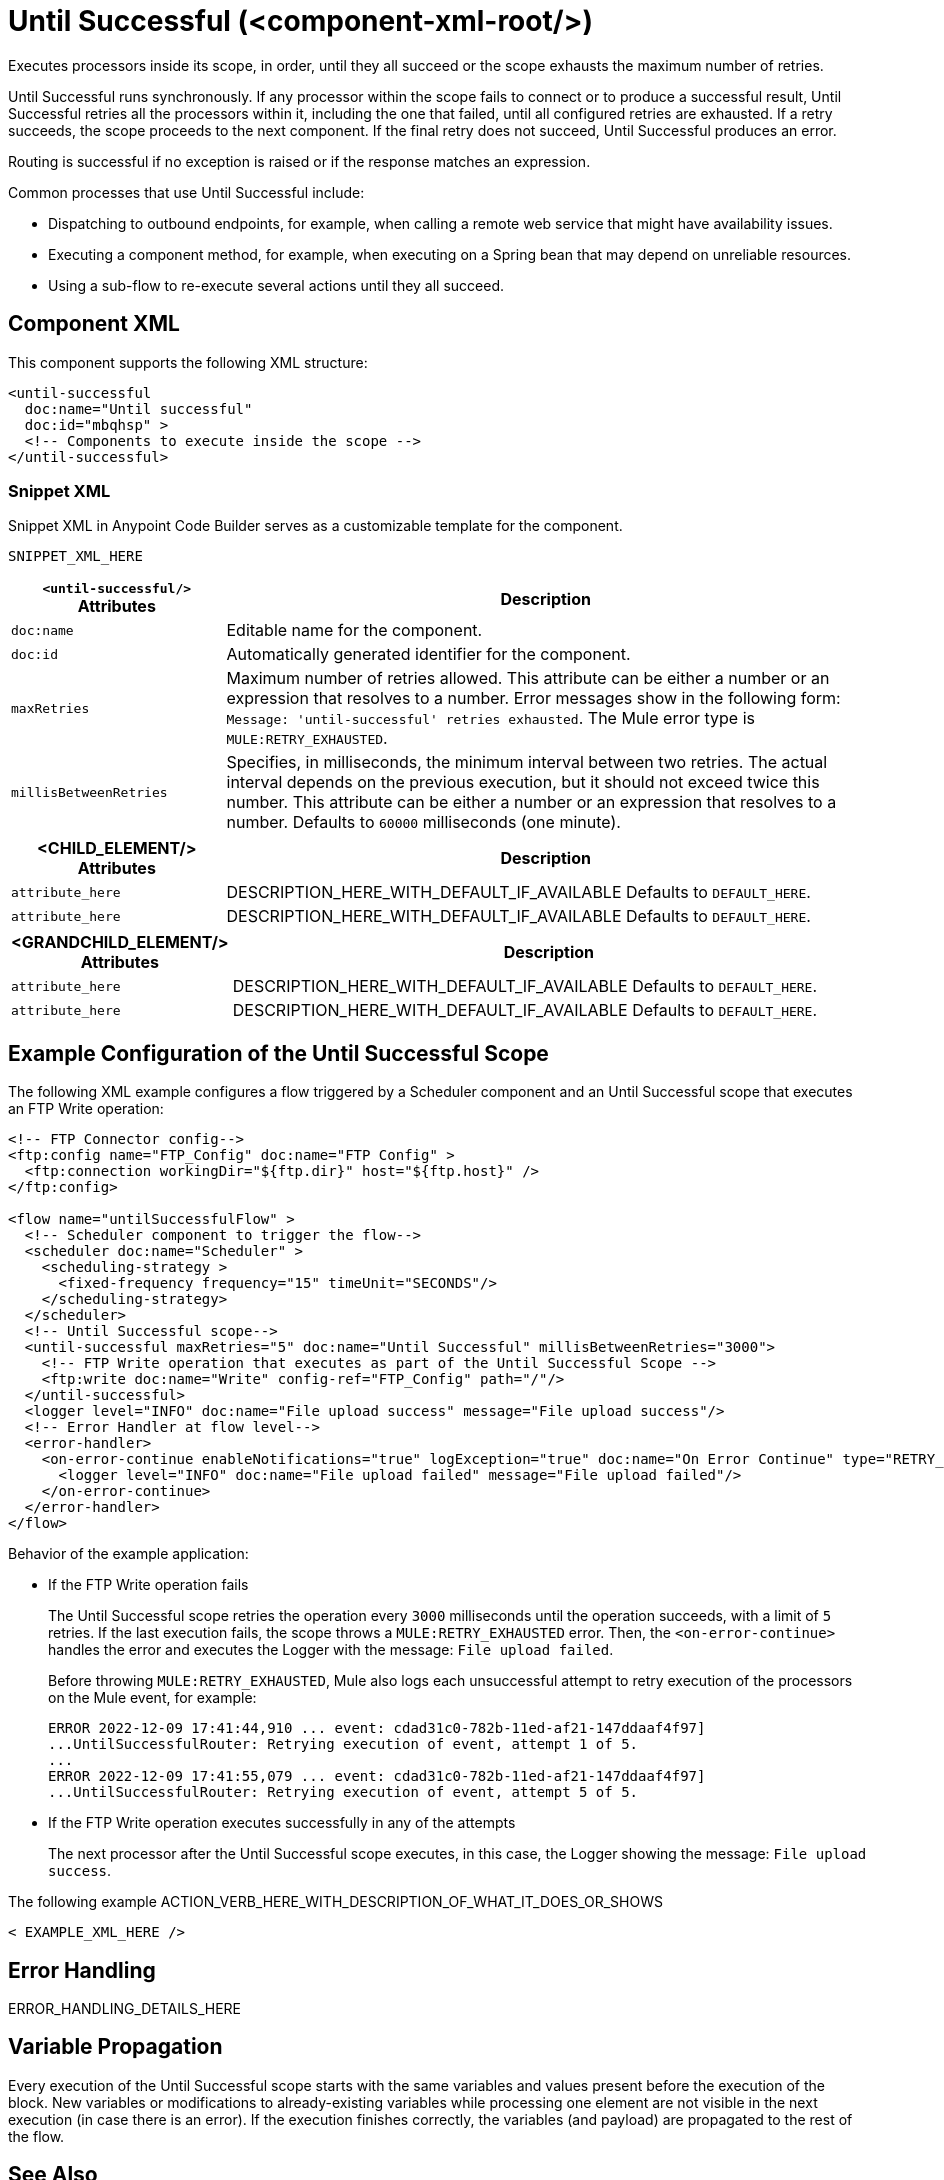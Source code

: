 //
//tag::component-title[]

= Until Successful (<component-xml-root/>)

//end::component-title[]
//

//
//tag::component-short-description[]
//     Short description of the form "Do something..." 
//     Example: "Configure log messages anywhere in a flow."

Executes processors inside its scope, in order, until they all succeed or the scope exhausts the maximum number of retries. 

//end::component-short-description[]
//

//
//tag::component-long-description[]

Until Successful runs synchronously. If any processor within the scope fails to connect or to produce a successful result, Until Successful retries all the processors within it, including the one that failed, until all configured retries are exhausted. If a retry succeeds, the scope proceeds to the next component. If the final retry does not succeed, Until Successful produces an error.

Routing is successful if no exception is raised or if the response matches an expression.

Common processes that use Until Successful include:

* Dispatching to outbound endpoints, for example, when calling a remote web service that might have availability issues.
* Executing a component method, for example, when executing on a Spring bean that may depend on unreliable resources.
* Using a sub-flow to re-execute several actions until they all succeed.

//end::component-long-description[]
//


//SECTION: COMPONENT XML
//
//tag::component-xml-title[]

[[component-xml]]
== Component XML

This component supports the following XML structure:

//end::component-xml-title[]
//
//
//tag::component-xml[]

[source,xml]
----
<until-successful 
  doc:name="Until successful" 
  doc:id="mbqhsp" >
  <!-- Components to execute inside the scope -->     
</until-successful>
----

//end::component-xml[]
//
//tag::component-snippet-xml[]

[[snippet]]

=== Snippet XML

Snippet XML in Anypoint Code Builder serves as a customizable template for the component. 

[source,xml]
----
SNIPPET_XML_HERE
----

//end::component-snippet-xml[]
//
//
//
//
//TABLE: ROOT XML ATTRIBUTES (for the top-level (root) element)
//tag::component-xml-attributes-root[]

[%header,cols="1,3a"]
|===
| `<until-successful/>` Attributes 
| Description

| `doc:name` 
| Editable name for the component.

| `doc:id` 
| Automatically generated identifier for the component.

| `maxRetries` 
| Maximum number of retries allowed. This attribute can be either a number or an expression that resolves to a number. Error messages show in the following form: `Message: 'until-successful' retries exhausted`. The Mule error type is `MULE:RETRY_EXHAUSTED`.

| `millisBetweenRetries` 
| Specifies, in milliseconds, the minimum interval between two retries. The actual interval depends on the previous execution, but it should not exceed twice this number. This attribute can be either a number or an expression that resolves to a number. Defaults to `60000` milliseconds (one minute). 

|===
//end::component-xml-attributes-root[]
//
//
//TABLE (IF NEEDED): CHILD XML ATTRIBUTES for each child element
//  Repeat as needed, adding the next number to the tag value. 
//  Provide intro text, as needed.
//tag::component-xml-child1[]

[%header, cols="1,3"]
|===
| <CHILD_ELEMENT/> Attributes | Description

| `attribute_here` | DESCRIPTION_HERE_WITH_DEFAULT_IF_AVAILABLE Defaults to `DEFAULT_HERE`.
| `attribute_here` | DESCRIPTION_HERE_WITH_DEFAULT_IF_AVAILABLE Defaults to `DEFAULT_HERE`.

|===
//end::component-xml-child1[]
//
//
//TABLE (IF NEEDED): GRANDCHILD XML ATTRIBUTES for each grandchild element
//  Repeat as needed, adding the next number to the tag value. 
//  Provide intro text, as needed.
//TAG
//tag::component-xml-descendant1[]
[%header, cols="1,3"]
|===
| <GRANDCHILD_ELEMENT/> Attributes | Description

| `attribute_here` | DESCRIPTION_HERE_WITH_DEFAULT_IF_AVAILABLE Defaults to `DEFAULT_HERE`.
| `attribute_here` | DESCRIPTION_HERE_WITH_DEFAULT_IF_AVAILABLE Defaults to `DEFAULT_HERE`.

|===
//end::component-xml-descendant1[]
//


//SECTION: EXAMPLES
//
//tag::component-examples-title[]

== Example Configuration of the Until Successful Scope

//end::component-examples-title[]
//
//
//tag::component-xml-ex1[]
[[example1]]

The following XML example configures a flow triggered by a Scheduler component and an Until Successful scope that executes an FTP Write operation:

[source,xml]
----
<!-- FTP Connector config-->
<ftp:config name="FTP_Config" doc:name="FTP Config" >
  <ftp:connection workingDir="${ftp.dir}" host="${ftp.host}" />
</ftp:config>

<flow name="untilSuccessfulFlow" >
  <!-- Scheduler component to trigger the flow-->
  <scheduler doc:name="Scheduler" >
    <scheduling-strategy >
      <fixed-frequency frequency="15" timeUnit="SECONDS"/>
    </scheduling-strategy>
  </scheduler>
  <!-- Until Successful scope-->
  <until-successful maxRetries="5" doc:name="Until Successful" millisBetweenRetries="3000">
    <!-- FTP Write operation that executes as part of the Until Successful Scope -->
    <ftp:write doc:name="Write" config-ref="FTP_Config" path="/"/>
  </until-successful>
  <logger level="INFO" doc:name="File upload success" message="File upload success"/>
  <!-- Error Handler at flow level-->
  <error-handler>
    <on-error-continue enableNotifications="true" logException="true" doc:name="On Error Continue" type="RETRY_EXHAUSTED">
      <logger level="INFO" doc:name="File upload failed" message="File upload failed"/>
    </on-error-continue>
  </error-handler>
</flow>
----

Behavior of the example application:

* If the FTP Write operation fails
+
The Until Successful scope retries the operation every `3000` milliseconds until the operation succeeds, with a limit of `5` retries. If the last execution fails, the scope throws a `MULE:RETRY_EXHAUSTED` error. Then, the `<on-error-continue>` handles the error and executes the Logger with the message: `File upload failed`. 
+
Before throwing `MULE:RETRY_EXHAUSTED`, Mule also logs each unsuccessful attempt to retry execution of the processors on the Mule event, for example:
+
[source,logs]
----
ERROR 2022-12-09 17:41:44,910 ... event: cdad31c0-782b-11ed-af21-147ddaaf4f97] 
...UntilSuccessfulRouter: Retrying execution of event, attempt 1 of 5.
...
ERROR 2022-12-09 17:41:55,079 ... event: cdad31c0-782b-11ed-af21-147ddaaf4f97] 
...UntilSuccessfulRouter: Retrying execution of event, attempt 5 of 5.
----
* If the FTP Write operation executes successfully in any of the attempts
+
The next processor after the Until Successful scope executes, in this case, the Logger showing the message: `File upload success`.

//OPTIONAL: SHOW OUTPUT IF HELPFUL
//The example produces the following output: 

//OUTPUT_HERE 

//end::component-xml-ex1[]
//
//
//tag::component-xml-ex2[]
[[example2]]

The following example ACTION_VERB_HERE_WITH_DESCRIPTION_OF_WHAT_IT_DOES_OR_SHOWS

[source,xml]
----
< EXAMPLE_XML_HERE />
----

//OPTIONAL: SHOW OUTPUT IF HELPFUL
//The example produces the following output: 

//OUTPUT_HERE 

//end::component-xml-ex2[]
//


//SECTION: ERROR HANDLING if needed
//
//tag::component-error-handling[]

[[error-handling]]
== Error Handling

ERROR_HANDLING_DETAILS_HERE

//end::component-error-handling[]
//

//tag::variable-propagation[]

== Variable Propagation

Every execution of the Until Successful scope starts with the same variables and values present before the execution of the block. New variables or modifications to already-existing variables while processing one element are not visible in the next execution (in case there is an error). If the execution finishes correctly, the variables (and payload) are propagated to the rest of the flow.

//end::variable-propagation[]

//SECTION: SEE ALSO
//
//tag::see-also[]

[[see-also]]
== See Also

* xref:mule-runtime::transaction-management.adoc#tx_scopes_routers[How Transactions Affect Scopes and Routers]

//end::see-also[]